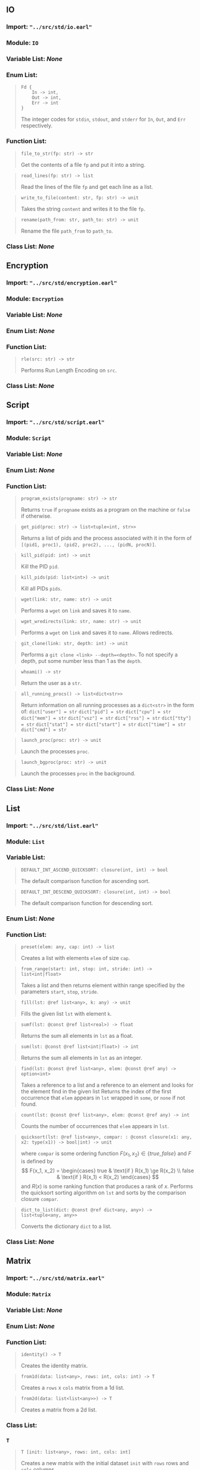 # BEGIN_AUTOGEN
** IO

*** *Import*: ="../src/std/io.earl"=

*** *Module*: =IO=

*** *Variable List*: /None/

*** *Enum List*:
#+begin_quote
#+begin_example
Fd {
    In -> int,
    Out -> int,
    Err -> int
}
#+end_example

The integer codes for =stdin=, =stdout=, and =stderr= for
=In=, =Out=, and =Err= respectively.
#+end_quote

*** *Function List*:
#+begin_quote
#+begin_example
file_to_str(fp: str) -> str
#+end_example

Get the contents of a file =fp= and put it into a string.
#+end_quote

#+begin_quote
#+begin_example
read_lines(fp: str) -> list
#+end_example

Read the lines of the file =fp= and get
each line as a list.
#+end_quote

#+begin_quote
#+begin_example
write_to_file(content: str, fp: str) -> unit
#+end_example

Takes the string =content= and writes it to
the file =fp=.
#+end_quote

#+begin_quote
#+begin_example
rename(path_from: str, path_to: str) -> unit
#+end_example

Rename the file =path_from= to =path_to=.
#+end_quote

*** *Class List*: /None/

** Encryption

*** *Import*: ="../src/std/encryption.earl"=

*** *Module*: =Encryption=

*** *Variable List*: /None/

*** *Enum List*: /None/

*** *Function List*:
#+begin_quote
#+begin_example
rle(src: str) -> str
#+end_example

Performs Run Length Encoding on =src=.
#+end_quote

*** *Class List*: /None/

** Script

*** *Import*: ="../src/std/script.earl"=

*** *Module*: =Script=

*** *Variable List*: /None/

*** *Enum List*: /None/

*** *Function List*:
#+begin_quote
#+begin_example
program_exists(progname: str) -> str
#+end_example

Returns =true= if =progname= exists as a program on the
machine or =false= if otherwise.
#+end_quote

#+begin_quote
#+begin_example
get_pid(proc: str) -> list<tuple<int, str>>
#+end_example

Returns a list of pids and the process associated
with it in the form of =[(pid1, proc1), (pid2, proc2), ..., (pidN, procN)]=.
#+end_quote

#+begin_quote
#+begin_example
kill_pid(pid: int) -> unit
#+end_example

Kill the PID =pid=.
#+end_quote

#+begin_quote
#+begin_example
kill_pids(pid: list<int>) -> unit
#+end_example

Kill all PIDs =pids=.
#+end_quote

#+begin_quote
#+begin_example
wget(link: str, name: str) -> unit
#+end_example

Performs a =wget= on =link= and saves it to =name=.
#+end_quote

#+begin_quote
#+begin_example
wget_wredirects(link: str, name: str) -> unit
#+end_example

Performs a =wget= on =link= and saves it to =name=.
Allows redirects.
#+end_quote

#+begin_quote
#+begin_example
git_clone(link: str, depth: int) -> unit
#+end_example

Performs a =git clone <link> --depth=<depth>=. To not
specify a depth, put some number less than 1 as the =depth=.
#+end_quote

#+begin_quote
#+begin_example
whoami() -> str
#+end_example

Return the user as a =str=.
#+end_quote

#+begin_quote
#+begin_example
all_running_procs() -> list<dict<str>>
#+end_example

Return information on all running processes as a =dict<str>=
in the form of:
=dict["user"] = str=
=dict["pid"] = str=
=dict["cpu"] = str=
=dict["mem"] = str=
=dict["vsz"] = str=
=dict["rss"] = str=
=dict["tty"] = str=
=dict["stat"] = str=
=dict["start"] = str=
=dict["time"] = str=
=dict["cmd"] = str=
#+end_quote

#+begin_quote
#+begin_example
launch_proc(proc: str) -> unit
#+end_example

Launch the processes =proc=.
#+end_quote

#+begin_quote
#+begin_example
launch_bgproc(proc: str) -> unit
#+end_example

Launch the processes =proc= in the background.
#+end_quote

*** *Class List*: /None/

** List

*** *Import*: ="../src/std/list.earl"=

*** *Module*: =List=

*** *Variable List*:
#+begin_quote
#+begin_example
DEFAULT_INT_ASCEND_QUICKSORT: closure(int, int) -> bool
#+end_example

The default comparison function for ascending sort.
#+end_quote

#+begin_quote
#+begin_example
DEFAULT_INT_DESCEND_QUICKSORT: closure(int, int) -> bool
#+end_example

The default comparison function for descending sort.
#+end_quote

*** *Enum List*: /None/

*** *Function List*:
#+begin_quote
#+begin_example
preset(elem: any, cap: int) -> list
#+end_example

Creates a list with elements =elem= of size =cap=.
#+end_quote

#+begin_quote
#+begin_example
from_range(start: int, stop: int, stride: int) -> list<int|float>
#+end_example

Takes a list and then returns element within range specified by the parameters =start=, =stop=, =stride=.
#+end_quote

#+begin_quote
#+begin_example
fill(lst: @ref list<any>, k: any) -> unit
#+end_example

Fills the given list =lst= with element =k=.
#+end_quote

#+begin_quote
#+begin_example
sumf(lst: @const @ref list<real>) -> float
#+end_example

Returns the sum all elements in =lst= as a float.
#+end_quote

#+begin_quote
#+begin_example
sum(lst: @const @ref list<int|float>) -> int
#+end_example

Returns the sum all elements in =lst= as an integer.
#+end_quote

#+begin_quote
#+begin_example
find(lst: @const @ref list<any>, elem: @const @ref any) -> option<int>
#+end_example

Takes a reference to a list and a reference to an element and looks for the element find in the given list
Returns the index of the first occurrence that =elem= appears in =lst= wrapped in =some=, or =none= if not found.
#+end_quote

#+begin_quote
#+begin_example
count(lst: @const @ref list<any>, elem: @const @ref any) -> int
#+end_example

Counts the number of occurrences that =elem= appears in =lst=.
#+end_quote

#+begin_quote
#+begin_example
quicksort(lst: @ref list<any>, compar: : @const closure(x1: any, x2: type(x1)) -> bool|int) -> unit
#+end_example

where =compar= is some ordering function $F(x_1, x_2) \in \{true, false\}$
and $F$ is defined by
\[
F(x_1, x_2) = \begin{cases}
true & \text{if } R(x_1) \ge R(x_2) \\
false & \text{if } R(x_1) < R(x_2)
\end{cases}
\]
and $R(x)$ is some ranking function that produces a rank of $x$.
Performs the quicksort sorting algorithm on =lst= and
sorts by the comparison closure =compar=.
#+end_quote

#+begin_quote
#+begin_example
dict_to_list(dict: @const @ref dict<any, any>) -> list<tuple<any, any>>
#+end_example

Converts the dictionary =dict= to a list.
#+end_quote

*** *Class List*: /None/

** Matrix

*** *Import*: ="../src/std/matrix.earl"=

*** *Module*: =Matrix=

*** *Variable List*: /None/

*** *Enum List*: /None/

*** *Function List*:
#+begin_quote
#+begin_example
identity() -> T
#+end_example

Creates the identity matrix.
#+end_quote

#+begin_quote
#+begin_example
from1d(data: list<any>, rows: int, cols: int) -> T
#+end_example

Creates a =rows= x =cols= matrix from a 1d list.
#+end_quote

#+begin_quote
#+begin_example
from2d(data: list<list<any>>) -> T
#+end_example

Creates a matrix from a 2d list.
#+end_quote

*** *Class List*:
*** *=T=*
#+begin_quote
#+begin_example
T [init: list<any>, rows: int, cols: int]
#+end_example
Creates a new matrix with the initial dataset =init=
with =rows= rows and =cols= columns.
#+end_quote

**** *=T= Implements*

#+begin_quote
#+begin_example
at(i: int, j: int) -> any
#+end_example

Returns the element at [ =i= ][ =j= ] in the matrix.

#+end_quote
#+begin_quote
#+begin_example
show() -> unit
#+end_example

Prints all elements in the matrix.

#+end_quote

** Char

*** *Import*: ="../src/std/char.earl"=

*** *Module*: =Char=

*** *Variable List*: /None/

*** *Enum List*: /None/

*** *Function List*:
#+begin_quote
#+begin_example
isalpha(c: char) -> bool
#+end_example

Takes the char =c= and returns a boolean of whether or not it is a an alpha character.
#+end_quote

#+begin_quote
#+begin_example
isnum(c: char) -> bool
#+end_example

Takes the char =c= and returns a boolean of whether or not
it is a digit.
#+end_quote

#+begin_quote
#+begin_example
isalnum(c: char) -> bool
#+end_example

Takes the char =c= and returns a boolean of whether or not it is a digit or an alpha character.
#+end_quote

#+begin_quote
#+begin_example
tolower(c: char) -> char
#+end_example

Takes the char =c= and returns a lowercase character version of the latin alphabet
#+end_quote

#+begin_quote
#+begin_example
toupper(c: char) -> char
#+end_example

Takes the char =c= and returns a uppercase character version of the latin alphabet
#+end_quote

*** *Class List*: /None/

** Str

*** *Import*: ="../src/std/str.earl"=

*** *Module*: =Str=

*** *Variable List*: /None/

*** *Enum List*: /None/

*** *Function List*:
#+begin_quote
#+begin_example
to_list(s: @ref str) -> list
#+end_example

Convert the string =s= to a =list=.
#+end_quote

#+begin_quote
#+begin_example
find(s: @ref str, t: char) -> int
#+end_example

Returns the index of target =t= in a =some= value or =none= if not found.
#+end_quote

#+begin_quote
#+begin_example
trim(s: @ref str) -> unit
#+end_example

Trims all whitespace (spaces, tabs, newlines etc.) from =s= in-place.
#+end_quote

#+begin_quote
#+begin_example
find_first_of(s: @const @ref str, t: char) -> option<int>
#+end_example

Finds the first ocurrence of =t= in =s=.
#+end_quote

#+begin_quote
#+begin_example
find_last_of(s: @const @ref str, t: char) -> option<int>
#+end_example

Finds the last ocurrence of =t= in =s=.
#+end_quote

*** *Class List*: /None/

** Set

*** *Import*: ="../src/std/set.earl"=

*** *Module*: =Set=

*** *Variable List*: /None/

*** *Enum List*: /None/

*** *Function List*: /None/

*** *Class List*:
*** *=T=*
#+begin_quote
#+begin_example
T [init: : list<x0: any, x1: type(x0), ..., xN: type(x0)>]
#+end_example
Creates a new Set container with the initializer list =init=.
#+end_quote

**** *=T= Implements*

#+begin_quote
#+begin_example
insert(value: any) -> unit
#+end_example

Insert =value= into the =set=. A panic will occur
if the =typeof(value)= is not the same as the other
values in the =set=.

#+end_quote
#+begin_quote
#+begin_example
contains(value: any) -> bool
#+end_example

Returns =true= if =value= is in the =set=, or =false= if it is not.
A panic will occur if the =typeof(value)= is not the same as the other
values in the =set=.

#+end_quote

** Utils

*** *Import*: ="../src/std/utils.earl"=

*** *Module*: =Utils=

*** *Variable List*: /None/

*** *Enum List*: /None/

*** *Function List*:
#+begin_quote
#+begin_example
is_even(n: int) -> bool
#+end_example

Returns =true= if =n= is even, or =false= if otherwise.
#+end_quote

#+begin_quote
#+begin_example
is_odd(n: int) -> bool
#+end_example

Returns =true= if =n= is odd, or =false= if otherwise.
#+end_quote

#+begin_quote
#+begin_example
swap(x1: @ref any, x2: @ref type(x1)) -> unit
#+end_example

Swap =x1= and =x2= in-place.
#+end_quote

#+begin_quote
#+begin_example
iota() -> int
#+end_example

Returns 0 on first call, then 0+1 on second, then 0+1+1 on third etc.
#+end_quote

*** *Class List*: /None/

** System

*** *Import*: ="../src/std/system.earl"=

*** *Module*: =System=

*** *Variable List*: /None/

*** *Enum List*: /None/

*** *Function List*:
#+begin_quote
#+begin_example
ls(path: str) -> list
#+end_example

List all items at the path =path= and return a list of
all elements it contains.
#+end_quote

#+begin_quote
#+begin_example
cd(path: str) -> unit
#+end_example

Change the current working directory to =path=.
#+end_quote

#+begin_quote
#+begin_example
mkdir(name: str) -> unit
#+end_example

Create a new directory in the =cwd= called =name=.
#+end_quote

#+begin_quote
#+begin_example
fullpath_mkdir(fullpath: str) -> unit
#+end_example

Creates a full path directory as well as a file
i.e., ./dir1/dir2/dir3/file.txt. The last entry
in the path will be used as the file to be created.
It is functionally equivalent to: =mkdir -p <path> && touch <path>/file.txt=.
#+end_quote

#+begin_quote
#+begin_example
name_and_ext(filepath: str) -> tuple
#+end_example

Returns a tuple of filename and extension. If either the name or extension
cannot be found, the respective one will be set to =none=.
#+end_quote

#+begin_quote
#+begin_example
move(path_from: str, path_to: str) -> unit
#+end_example

Move the file =path_from= to =path_to=.
#+end_quote

#+begin_quote
#+begin_example
cmd(cmd: str) -> int
#+end_example

Run the bash command =cmd=. Returns the exit code.
#+end_quote

#+begin_quote
#+begin_example
cmd_wcheck(cmd: str) -> unit
#+end_example

Run the bash command =cmd= and checks the exit code.
Will print a warning if the exit code is not zero.
#+end_quote

#+begin_quote
#+begin_example
cmd_onfail(cmd: str, onfail: closure) -> unit
#+end_example

Run the bash command =cmd= and checks the exit code.
Will run =onfail= if the exit code is not 0.
#+end_quote

#+begin_quote
#+begin_example
cmdstr(cmd: str) -> str
#+end_example

Run the bash command =cmd= and return the
output as a =str=.
#+end_quote

#+begin_quote
#+begin_example
cmdstr_wexitcode(cmd: str) -> tuple<int, str>
#+end_example

Run the bash command =cmd= and return the
output as a tuple of =(exit_code, output)=.
#+end_quote

*** *Class List*: /None/

** Assert

*** *Import*: ="../src/std/assert.earl"=

*** *Module*: =Assert=

*** *Variable List*:
#+begin_quote
#+begin_example
CRASH_ON_FAILURE: bool
#+end_example

Will crash the program on assertion failures
if set to =true=. Otherwise will print failures
to =stderr=. By default, it is set to =true=.
#+end_quote

#+begin_quote
#+begin_example
FILE: str
#+end_example

Should be set in the caller file to set the file location
that the assertions are being called from using =__FILE__=.
*Note*: This variable must be set manually.
#+end_quote

#+begin_quote
#+begin_example
FUNC: str
#+end_example

Should be set in the caller file in the function
that the assertions are being called from using =__FUNC__=.
*Note*: This variable must be set manually.
#+end_quote

*** *Enum List*: /None/

*** *Function List*:
#+begin_quote
#+begin_example
is_true(cond: bool) -> unit
#+end_example

Tests =cond= for =true=.
#+end_quote

#+begin_quote
#+begin_example
is_false(cond: bool) -> unit
#+end_example

Tests =cond= for =false=.
#+end_quote

#+begin_quote
#+begin_example
eq(l: any, r: any) -> unit
#+end_example

Tests for =l= equal to =r=. *Note*: this function
is type safe to it will not panic with differing types.
#+end_quote

#+begin_quote
#+begin_example
neq(l: any, r: any) -> unit
#+end_example

Tests for =l= not equal to =r=. *Note*: this function
is type safe to it will not panic with differing types.
#+end_quote

#+begin_quote
#+begin_example
not_none(k: any) -> unit
#+end_example

Tests for =k= being not =none=. *Note*: this function
is type safe so it will not panic with differing types.
#+end_quote

#+begin_quote
#+begin_example
is_none(k: any) -> unit
#+end_example

Tests for =k= being =none=. *Note*: this function
is type safe so it will not panic with differing types.
#+end_quote

*** *Class List*: /None/

** Math

*** *Import*: ="../src/std/math.earl"=

*** *Module*: =Math=

*** *Variable List*:
#+begin_quote
#+begin_example
PI: float
#+end_example

The mathematical constant for pi.
#+end_quote

#+begin_quote
#+begin_example
EULER: float
#+end_example

The mathematical constant for Euler's number.
#+end_quote

*** *Enum List*: /None/

*** *Function List*:
#+begin_quote
#+begin_example
max(x: real, y: real) -> real
#+end_example

Returns the greater of =x= and =y=.
#+end_quote

#+begin_quote
#+begin_example
min(x: real, y: real) -> real
#+end_example

Returns the minimum of =x= and =y=.
#+end_quote

#+begin_quote
#+begin_example
abs(x: real) -> real
#+end_example

Returns the absolute value of =x=.
#+end_quote

#+begin_quote
#+begin_example
mode(lst: list) -> list
#+end_example

This function returns a list of all modes that appear at the
highest frequency in the given list in the order modes are found.
#+end_quote

#+begin_quote
#+begin_example
mean(lst: list) -> float
#+end_example

Returns the mean (average in a dataset) of a given list.
#+end_quote

#+begin_quote
#+begin_example
median(lst: list) -> int
#+end_example

This function sorts and then returns the middle number of a given list
#+end_quote

#+begin_quote
#+begin_example
list_min(lst: list) -> real
#+end_example

Returns the smallest element =lst=.
#+end_quote

#+begin_quote
#+begin_example
list_max(lst: list) -> real
#+end_example

Returns the largest element =lst=.
#+end_quote

#+begin_quote
#+begin_example
area_of_circle(r: real) -> real
#+end_example

Returns the area of a circle with radius =r=.
#+end_quote

#+begin_quote
#+begin_example
volume_of_cylinder(r: real, h: real) -> real
#+end_example

Returns the volume of a cylinder with radius =r= and height =h=.
#+end_quote

#+begin_quote
#+begin_example
volume_of_cone(r: real, h: real) -> real
#+end_example

Returns the volume of a cone with radius =r= and height =h=.
#+end_quote

#+begin_quote
#+begin_example
floor(f: float) -> int
#+end_example

Returns the floor of =f=.
#+end_quote

#+begin_quote
#+begin_example
ceil(f: float) -> int
#+end_example

Returns the ceil of =f=.
#+end_quote

#+begin_quote
#+begin_example
lerp(a: real, b: real, f: real) -> real
#+end_example

Performs the lerp algorithm from =a= to =b= by =f=.
#+end_quote

#+begin_quote
#+begin_example
normalize(x: real, min: float, max: float) -> float
#+end_example

Normalizes =x= to the range of =min= .. =max=.
#+end_quote

#+begin_quote
#+begin_example
clamp(value: real, min: real, max: real) -> real
#+end_example

Performs clamp on =value= with =min= and =max=.
#+end_quote

*** *Class List*: /None/


